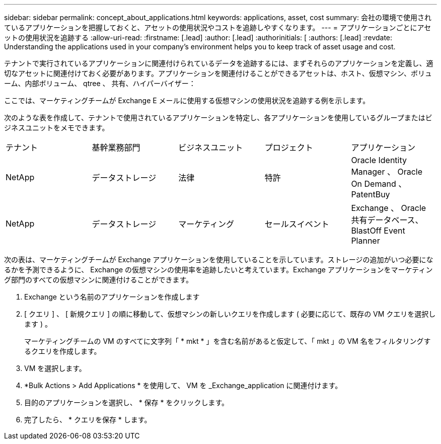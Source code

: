 ---
sidebar: sidebar 
permalink: concept_about_applications.html 
keywords: applications, asset, cost 
summary: 会社の環境で使用されているアプリケーションを把握しておくと、アセットの使用状況やコストを追跡しやすくなります。 
---
= アプリケーションごとにアセットの使用状況を追跡する
:allow-uri-read: 
:firstname: [.lead]
:author: [.lead]
:authorinitials: [
:authors: [.lead]
:revdate: Understanding the applications used in your company's environment helps you to keep track of asset usage and cost.


テナントで実行されているアプリケーションに関連付けられているデータを追跡するには、まずそれらのアプリケーションを定義し、適切なアセットに関連付けておく必要があります。アプリケーションを関連付けることができるアセットは、ホスト、仮想マシン、ボリューム、内部ボリューム、 qtree 、 共有、ハイパーバイザー：

ここでは、マーケティングチームが Exchange E メールに使用する仮想マシンの使用状況を追跡する例を示します。

次のような表を作成して、テナントで使用されているアプリケーションを特定し、各アプリケーションを使用しているグループまたはビジネスユニットをメモできます。

[cols="5*"]
|===


| テナント | 基幹業務部門 | ビジネスユニット | プロジェクト | アプリケーション 


| NetApp | データストレージ | 法律 | 特許 | Oracle Identity Manager 、 Oracle On Demand 、 PatentBuy 


| NetApp | データストレージ | マーケティング | セールスイベント | Exchange 、 Oracle 共有データベース、 BlastOff Event Planner 
|===
次の表は、マーケティングチームが Exchange アプリケーションを使用していることを示しています。ストレージの追加がいつ必要になるかを予測できるように、 Exchange の仮想マシンの使用率を追跡したいと考えています。Exchange アプリケーションをマーケティング部門のすべての仮想マシンに関連付けることができます。

. Exchange という名前のアプリケーションを作成します
. [ クエリ ] 、 [ 新規クエリ ] の順に移動して、仮想マシンの新しいクエリを作成します ( 必要に応じて、既存の VM クエリを選択します ) 。
+
マーケティングチームの VM のすべてに文字列「 * mkt * 」を含む名前があると仮定して、「 mkt 」の VM 名をフィルタリングするクエリを作成します。

. VM を選択します。
. *Bulk Actions > Add Applications * を使用して、 VM を _Exchange_application に関連付けます。
. 目的のアプリケーションを選択し、 * 保存 * をクリックします。
. 完了したら、 * クエリを保存 * します。

